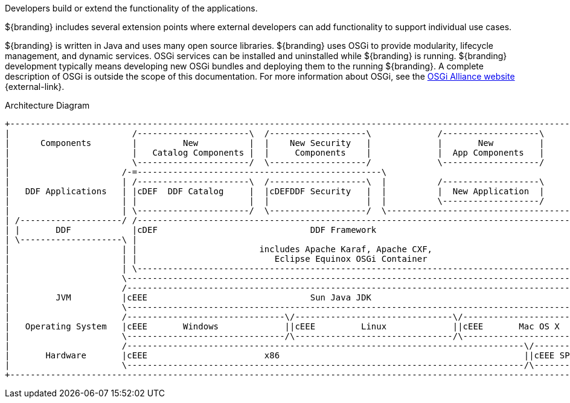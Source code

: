:title: Developing Intro
:type: developingIntro
:status: published
:summary: Introduction to Developing sections.
:order: 00

Developers build or extend the functionality of the applications.

${branding} includes several extension points where external developers can add functionality to support individual use cases.

${branding} is written in Java and uses many open source libraries.
${branding} uses ((OSGi)) to provide modularity, lifecycle management, and dynamic services.
OSGi services can be installed and uninstalled while ${branding} is running.
${branding} development typically means developing new OSGi bundles and deploying them to the running ${branding}.
A complete description of OSGi is outside the scope of this documentation.
For more information about OSGi, see the http://www.osgi.org[OSGi Alliance website] {external-link}.

.Architecture Diagram
[ditaa,architecture_diagram_white_box,png]
----
+-----------------------------------------------------------------------------------------------------------------------+
|                        /----------------------\  /-------------------\             /-------------------\              |
|      Components        |         New          |  |    New Security   |             |       New         |              |
|                        |   Catalog Components |  |     Components    |             |  App Components   |              |
|                        \----------------------/  \-------------------/             \-------------------/              |
|                      /-=------------------------------------------------\                                             |
|                      | /----------------------\  /-------------------\  |          /-------------------\              |
|   DDF Applications   | |cDEF  DDF Catalog     |  |cDEFDDF Security   |  |          |  New Application  |              |
|                      | |                      |  |                   |  |          \-------------------/              |
|                      | \----------------------/  \-------------------/  \-------------------------------------------\ |
| /--------------------/ /------------------------------------------------------------------------------------------\ | |
| |       DDF            |cDEF                              DDF Framework                                           | | |
| \--------------------\ |                                                                                          | | |
|                      | |                        includes Apache Karaf, Apache CXF,                                | | |
|                      | |                           Eclipse Equinox OSGi Container                                 | | |
|                      | \------------------------------------------------------------------------------------------/ | |
|                      \----------------------------------------------------------------------------------------------/ |
|                      /----------------------------------------------------------------------------------------------\ |
|         JVM          |cEEE                                Sun Java JDK                                              | |
|                      \----------------------------------------------------------------------------------------------/ |
|                      /-------------------------------\/-------------------------------\/----------------------------\ |
|   Operating System   |cEEE       Windows             ||cEEE         Linux             ||cEEE       Mac OS X         | |
|                      \-------------------------------/\-------------------------------/\----------------------------/ |
|                      /------------------------------------------------------------------------------\/--------------\ |
|       Hardware       |cEEE                       x86                                                ||cEEE SPARC    | |
|                      \------------------------------------------------------------------------------/\--------------/ |
+-----------------------------------------------------------------------------------------------------------------------+
----

